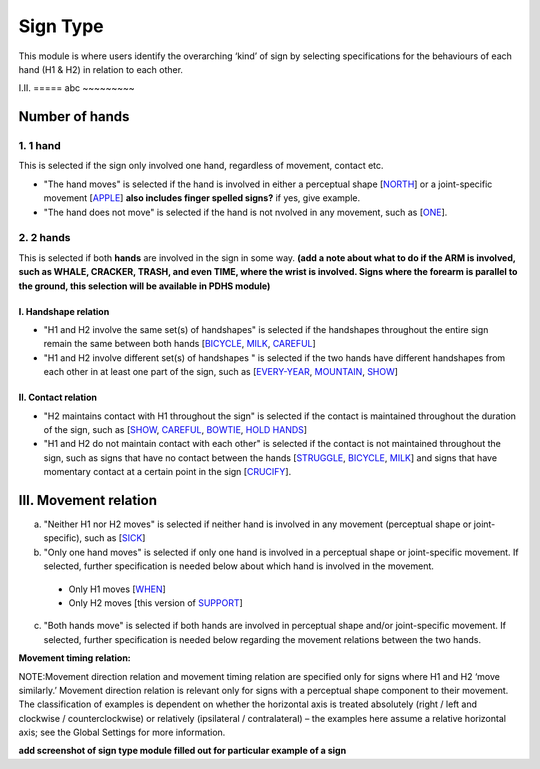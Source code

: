 .. _sign_type_module:

***********
Sign Type
***********

This module is where users identify the overarching ‘kind’ of sign by selecting specifications for the behaviours of each hand (H1 & H2) in relation to each other. 


I.II. =====
abc ~~~~~~~~~

.. _signtype_number_hands: 

Number of hands
`````````````````

1. 1 hand
=========
This is selected if the sign only involved one hand, regardless of movement, contact etc. 

- "The hand moves" is selected if the hand is involved in either a perceptual shape [`NORTH <https://asl-lex.org/visualization/?sign=north>`_] or a joint-specific movement [`APPLE <https://asl-lex.org/visualization/?sign=apple>`_] **also includes finger spelled signs?** if yes, give example. 

- "The hand does not move" is selected if the hand is not nvolved in any movement, such as [`ONE <https://asl-lex.org/visualization/?sign=one>`_].

2. 2 hands
=========
This is selected if both **hands** are involved in the sign in some way. **(add a note about what to do if the ARM is involved, such as WHALE, CRACKER, TRASH, and even TIME, where the wrist is involved. Signs where the forearm is parallel to the ground, this selection will be available in PDHS module)**

I. Handshape relation
~~~~~~~~~~~~~~~~~~~~~~

- "H1 and H2 involve the same set(s) of handshapes" is selected if the handshapes throughout the entire sign remain the same between both hands [`BICYCLE <https://asl-lex.org/visualization/?sign=bicycle>`_, `MILK <https://asl-lex.org/visualization/?sign=milk_2>`_, `CAREFUL <https://www.handspeak.com/word/search/index.php?id=328>`_]


- "H1 and H2 involve different set(s) of handshapes " is selected if the two hands have different handshapes from each other in at least one part of the sign, such as [`EVERY-YEAR <https://www.signingsavvy.com/sign/EVERY+YEAR>`_, `MOUNTAIN <https://www.handspeak.com/word/search/index.php?id=2686>`_, `SHOW <https://asl-lex.org/visualization/?sign=show>`_] 



II. Contact relation
~~~~~~~~~~~~~~~~~~~~~~
- "H2 maintains contact with H1 throughout the sign" is selected if the contact is maintained throughout the duration of the sign, such as [`SHOW <https://asl-lex.org/visualization/?sign=show>`_, `CAREFUL <https://www.handspeak.com/word/search/index.php?id=328>`_, `BOWTIE <https://asl-lex.org/visualization/?sign=bowtie>`_, `HOLD HANDS <https://asl-lex.org/visualization/?sign=hold_hands>`_]

- "H1 and H2 do not maintain contact with each other" is selected if the contact is not maintained throughout the sign, such as signs that have no contact between the hands [`STRUGGLE <https://asl-lex.org/visualization/?sign=struggle>`_, `BICYCLE <https://asl-lex.org/visualization/?sign=bicycle>`_, `MILK <https://asl-lex.org/visualization/?sign=milk_2>`_] and signs that have momentary contact at a certain point in the sign [`CRUCIFY <https://www.handspeak.com/word/search/index.php?id=7840>`_].


.. _signtype_movement_relation: 

III. Movement relation
````````````````````
a) "Neither H1 nor H2 moves" is selected if neither hand is involved in any movement (perceptual shape or joint-specific), such as [`SICK <https://asl-lex.org/visualization/?sign=sick>`_] 

b) "Only one hand moves" is selected if only one hand is involved in a perceptual shape or joint-specific movement. If selected, further specification is needed below about which hand is involved in the movement.

  - Only H1 moves [`WHEN <https://asl-lex.org/visualization/?sign=when>`_]
  - Only H2 moves [this version of `SUPPORT <https://www.handspeak.com/word/search/index.php?id=2124>`_]

c) "Both hands move" is selected if both hands are involved in perceptual shape and/or joint-specific movement. If selected, further specification is needed below regarding the movement relations between the two hands.

**Movement timing relation:**







NOTE:Movement direction relation and movement timing relation are specified only for signs where H1 and H2 ‘move similarly.’ Movement direction relation is relevant only for signs with a perceptual shape component to their movement. The classification of examples is dependent on whether the horizontal axis is treated absolutely (right / left and clockwise / counterclockwise) or relatively (ipsilateral / contralateral) – the examples here assume a relative horizontal axis; see the Global Settings for more information.





**add screenshot of sign type module filled out for particular example of a sign**
